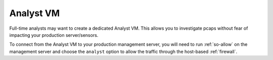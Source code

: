 .. _analyst-vm:

Analyst VM
==========

Full-time analysts may want to create a dedicated Analyst VM. This allows you to investigate pcaps without fear of impacting your production server/sensors.

To connect from the Analyst VM to your production management server, you will need to run :ref:`so-allow` on the management server and choose the ``analyst`` option to allow the traffic through the host-based :ref:`firewall`.
